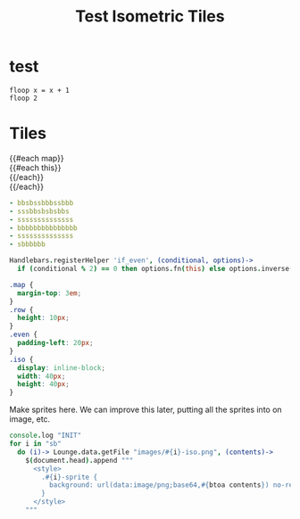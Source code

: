#+TITLE: Test Isometric Tiles
* test
#+BEGIN_SRC leisure :results dynamic
floop x = x + 1
floop 2
#+END_SRC
* Tiles
#+BEGIN_HTML :var map
<div class="map">
 {{#each map}}
   <div class="row {{#if_even @index}} even{{/if_even}}">
     {{#each this}}<div class="{{this}}-sprite iso" data-coords="{{@index}} {{@../index}}"></div>{{/each}}
   </div>
 {{/each}}
</div>
#+END_HTML

#+NAME: map
#+BEGIN_SRC yaml
- bbsbssbbbssbbb
- sssbbsbsbsbbs
- ssssssssssssss
- bbbbbbbbbbbbbbb
- ssssssssssssss
- sbbbbbb
#+END_SRC

#+BEGIN_SRC coffee :results def
Handlebars.registerHelper 'if_even', (conditional, options)->
  if (conditional % 2) == 0 then options.fn(this) else options.inverse(this)
#+END_SRC

#+BEGIN_SRC css
.map {
  margin-top: 3em;
}
.row {
  height: 10px;
}
.even {
  padding-left: 20px;
}
.iso {
  display: inline-block;
  width: 40px;
  height: 40px;
}
#+END_SRC

Make sprites here. We can improve this later, putting all the sprites into on
image, etc.

#+BEGIN_SRC coffee :results def
console.log "INIT"
for i in "sb"
  do (i)-> Lounge.data.getFile "images/#{i}-iso.png", (contents)->
    $(document.head).append """
      <style>
        .#{i}-sprite {
          background: url(data:image/png;base64,#{btoa contents}) no-repeat bottom
        }
      </style>
    """
#+END_SRC
